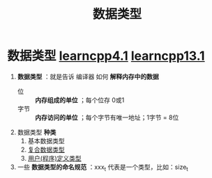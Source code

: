 :PROPERTIES:
:ID:       a730ea97-35fa-4a65-930f-bf2285457550
:END:
#+title: 数据类型
#+filetags: cpp

* 数据类型 [[https://www.learncpp.com/cpp-tutorial/introduction-to-fundamental-data-types/][learncpp4.1]] [[https://www.learncpp.com/cpp-tutorial/introduction-to-program-defined-user-defined-types/][learncpp13.1]]
1. *数据类型* ：就是告诉 编译器 如何 *解释内存中的数据*
   - 位   :: *内存组成的单位* ；每个位存 0或1
   - 字节 :: *内存访问的单位* ；每个字节有唯一地址；1字节 = 8位

2. 数据类型 *种类*
   1) 基本数据类型
   2) [[id:99463280-0fa3-491e-82ae-2c3402272509][复合数据类型]]
   3) [[id:f1619246-a266-4149-a059-021406106873][用户(程序)定义类型]]

3. 一些 *数据类型的命名规范* ：xxx_t 代表是一个类型，比如：size_t
